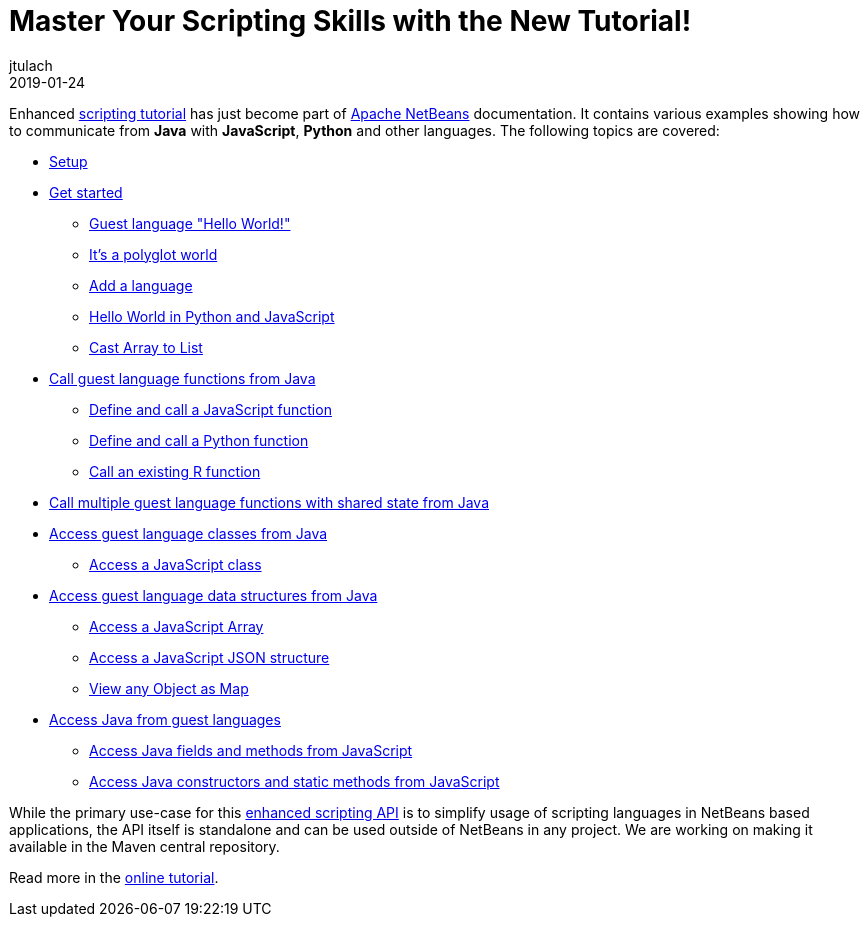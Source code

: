// 
//     Licensed to the Apache Software Foundation (ASF) under one
//     or more contributor license agreements.  See the NOTICE file
//     distributed with this work for additional information
//     regarding copyright ownership.  The ASF licenses this file
//     to you under the Apache License, Version 2.0 (the
//     "License"); you may not use this file except in compliance
//     with the License.  You may obtain a copy of the License at
// 
//       http://www.apache.org/licenses/LICENSE-2.0
// 
//     Unless required by applicable law or agreed to in writing,
//     software distributed under the License is distributed on an
//     "AS IS" BASIS, WITHOUT WARRANTIES OR CONDITIONS OF ANY
//     KIND, either express or implied.  See the License for the
//     specific language governing permissions and limitations
//     under the License.
//

= Master Your Scripting Skills with the New Tutorial!
:author: jtulach 
:revdate: 2019-01-24
:jbake-type: post
:jbake-tags: blogentry
:jbake-status: published
:keywords: Apache NetBeans blog index
:description: Apache NetBeans blog index
:toc: left
:toc-title:
:syntax: true

Enhanced link:https://bits.netbeans.org/dev/javadoc//org-netbeans-libs-graalsdk/org/netbeans/libs/graalsdk/package-summary.html[scripting tutorial] has just
become part of xref:../../index.adoc[Apache NetBeans] documentation. It contains various examples showing how to communicate from *Java* with *JavaScript*, *Python* and other languages. 
The following topics are covered:

*  link:https://bits.netbeans.org/dev/javadoc/org-netbeans-libs-graalsdk/org/netbeans/libs/graalsdk/package-summary.html#Setup[Setup]
*  link:https://bits.netbeans.org/dev/javadoc/org-netbeans-libs-graalsdk/org/netbeans/libs/graalsdk/package-summary.html#Get_started[Get started]
** link:https://bits.netbeans.org/dev/javadoc/org-netbeans-libs-graalsdk/org/netbeans/libs/graalsdk/package-summary.html#Guest_language_[Guest language "Hello World!"]
** link:https://bits.netbeans.org/dev/javadoc/org-netbeans-libs-graalsdk/org/netbeans/libs/graalsdk/package-summary.html#It's_a_polyglot_world[It's a polyglot world]
** link:https://bits.netbeans.org/dev/javadoc/org-netbeans-libs-graalsdk/org/netbeans/libs/graalsdk/package-summary.html#Add_a_language[Add a language]
** link:https://bits.netbeans.org/dev/javadoc/org-netbeans-libs-graalsdk/org/netbeans/libs/graalsdk/package-summary.html#Hello_World_in_Python_and_JavaScript[Hello World in Python and JavaScript]
** link:https://bits.netbeans.org/dev/javadoc/org-netbeans-libs-graalsdk/org/netbeans/libs/graalsdk/package-summary.html#Cast_Array_to_List[Cast Array to List]
* link:https://bits.netbeans.org/dev/javadoc/org-netbeans-libs-graalsdk/org/netbeans/libs/graalsdk/package-summary.html#Call_guest_language_functions_from_Java[Call guest language functions from Java]
** link:https://bits.netbeans.org/dev/javadoc/org-netbeans-libs-graalsdk/org/netbeans/libs/graalsdk/package-summary.html#Define_and_call_a_JavaScript_function[Define and call a JavaScript function]
** link:https://bits.netbeans.org/dev/javadoc/org-netbeans-libs-graalsdk/org/netbeans/libs/graalsdk/package-summary.html#Define_and_call_a_Python_function[Define and call a Python function]
** link:https://bits.netbeans.org/dev/javadoc/org-netbeans-libs-graalsdk/org/netbeans/libs/graalsdk/package-summary.html#Call_an_existing_R_function[Call an existing R function]
* link:https://bits.netbeans.org/dev/javadoc/org-netbeans-libs-graalsdk/org/netbeans/libs/graalsdk/package-summary.html#Call_multiple_guest_language_functions_with_shared_state_from_Java[Call multiple guest language functions with shared state from Java]
* link:https://bits.netbeans.org/dev/javadoc/org-netbeans-libs-graalsdk/org/netbeans/libs/graalsdk/package-summary.html#Access_guest_language_classes_from_Java[Access guest language classes from Java]
** link:https://bits.netbeans.org/dev/javadoc/org-netbeans-libs-graalsdk/org/netbeans/libs/graalsdk/package-summary.html#Access_a_JavaScript_class[Access a JavaScript class]
* link:https://bits.netbeans.org/dev/javadoc/org-netbeans-libs-graalsdk/org/netbeans/libs/graalsdk/package-summary.html#Access_guest_language_data_structures_from_Java[Access guest language data structures from Java]
** link:https://bits.netbeans.org/dev/javadoc/org-netbeans-libs-graalsdk/org/netbeans/libs/graalsdk/package-summary.html#Access_a_JavaScript_Array[Access a JavaScript Array]
** link:https://bits.netbeans.org/dev/javadoc/org-netbeans-libs-graalsdk/org/netbeans/libs/graalsdk/package-summary.html#Access_a_JavaScript_JSON_structure[Access a JavaScript JSON structure]
** link:https://bits.netbeans.org/dev/javadoc/org-netbeans-libs-graalsdk/org/netbeans/libs/graalsdk/package-summary.html#View_any_Object_as_Map[View any Object as Map]
* link:https://bits.netbeans.org/dev/javadoc/org-netbeans-libs-graalsdk/org/netbeans/libs/graalsdk/package-summary.html#Access_Java_from_guest_languages[Access Java from guest languages]
** link:https://bits.netbeans.org/dev/javadoc/org-netbeans-libs-graalsdk/org/netbeans/libs/graalsdk/package-summary.html#Access_Java_fields_and_methods_from_JavaScript[Access Java fields and methods from JavaScript]
** link:https://bits.netbeans.org/dev/javadoc/org-netbeans-libs-graalsdk/org/netbeans/libs/graalsdk/package-summary.html#Access_Java_constructors_and_static_methods_from_JavaScript[Access Java constructors and static methods from JavaScript]

While the primary use-case for this link:https://bits.netbeans.org/dev/javadoc/org-netbeans-api-scripting/[enhanced scripting API] is to simplify usage of scripting languages in NetBeans based applications, the API itself is standalone and can be used outside of NetBeans in any project. We are working on making it available in the Maven central repository.

Read more in the link:https://bits.netbeans.org/dev/javadoc/org-netbeans-libs-graalsdk/org/netbeans/libs/graalsdk/package-summary.html[online tutorial]. 